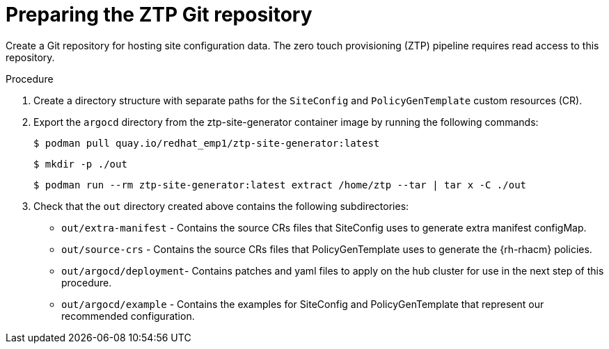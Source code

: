 // Module included in the following assemblies:
//
// *scalability_and_performance/ztp-deploying-disconnected.adoc

:_content-type: PROCEDURE
[id="ztp-preparing-the-ztp-git-repository_{context}"]
= Preparing the ZTP Git repository

Create a Git repository for hosting site configuration data. The zero touch provisioning (ZTP) pipeline
requires read access to this repository.

.Procedure

. Create a directory structure with separate paths for the `SiteConfig` and `PolicyGenTemplate` custom resources
(CR).

. Export the `argocd` directory from the ztp-site-generator container image by running the following commands:
+
[source,terminal]
----
$ podman pull quay.io/redhat_emp1/ztp-site-generator:latest
----
+
[source,terminal]
----
$ mkdir -p ./out
----
+
[source,terminal]
----
$ podman run --rm ztp-site-generator:latest extract /home/ztp --tar | tar x -C ./out
----

. Check that the `out` directory created above contains the following subdirectories:
+
* `out/extra-manifest` -  Contains the source CRs files that SiteConfig uses to generate extra manifest configMap.
* `out/source-crs` -  Contains the source CRs files that PolicyGenTemplate uses to generate the {rh-rhacm} policies.
* `out/argocd/deployment`- Contains patches and yaml files to apply on the hub cluster for use in the next step of this procedure.
* `out/argocd/example` - Contains the examples for SiteConfig and PolicyGenTemplate that represent our recommended configuration.
